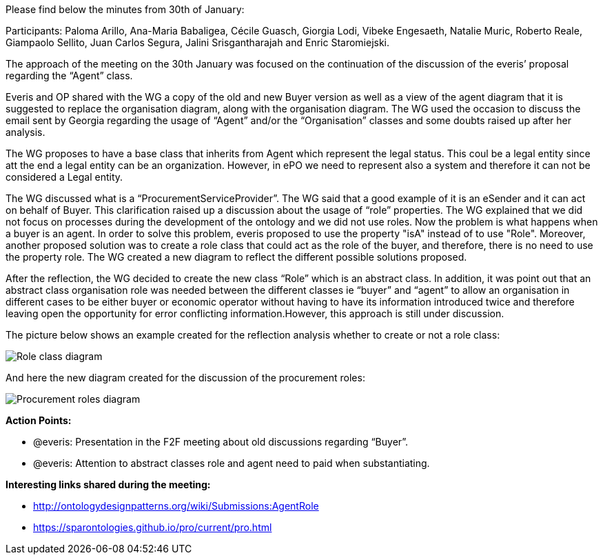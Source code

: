 Please find below the minutes from 30th of January:

Participants: Paloma Arillo, Ana-Maria Babaligea, Cécile Guasch, Giorgia Lodi, Vibeke Engesaeth, Natalie Muric, Roberto Reale, Giampaolo Sellito, Juan Carlos Segura, Jalini Srisgantharajah and Enric Staromiejski.

The approach of the meeting on the 30th January was focused on the continuation of the discussion of the everis’ proposal regarding the “Agent” class.

Everis and OP shared with the WG a copy of the old and new Buyer version as well as a view of the agent diagram that it is suggested to replace the organisation diagram, along with the organisation diagram. The WG used the occasion to discuss the email sent by Georgia regarding the usage of “Agent” and/or the “Organisation” classes and some doubts raised up after her analysis.

The WG proposes to have a base class that inherits from Agent which represent the legal status. This coul be a legal entity since att the end a legal entity can be an organization. However, in ePO we need to represent also a system and therefore it can not be considered a Legal entity.

The WG discussed what is a “ProcurementServiceProvider”. The WG said that a good example of it is an eSender and it can act on behalf of Buyer. This clarification raised up a discussion about the usage of “role” properties. The WG explained that we did not focus on processes during the development of the ontology and we did not use roles. Now the problem is what happens when a buyer is an agent. In order to solve this problem, everis proposed to use the property "isA" instead of to use "Role". Moreover, another proposed solution was to create a role class that could act as the role of the buyer, and therefore, there is no need to use the property role. The WG created a new diagram to reflect the different possible solutions proposed.

After the reflection, the WG decided to create the new class “Role” which is an abstract class. In addition, it was point out that an abstract class organisation role was needed between the different classes ie “buyer” and “agent” to allow an organisation in different cases to be either buyer or economic operator without having to have its information introduced twice and therefore leaving open the opportunity for error conflicting information.However, this approach is still under discussion.

The picture below shows an example created for the reflection analysis whether to create or not a role class:

image::https://github.com/eprocurementontology/eprocurementontology/blob/meetings/Conference%20Calls%20Images/30012020(1).jpg[Role class diagram]

And here the new diagram created for the discussion of the procurement roles:

image::(https://github.com/eprocurementontology/eprocurementontology/blob/meetings/Conference%20Calls%20Images/30012020(2).jpg[Procurement roles diagram]

*Action Points:*

* @everis: Presentation in the F2F meeting about old discussions regarding “Buyer”.
* @everis: Attention to abstract classes role and agent need to paid when substantiating.

*Interesting links shared during the meeting:*

* http://ontologydesignpatterns.org/wiki/Submissions:AgentRole
* https://sparontologies.github.io/pro/current/pro.html
